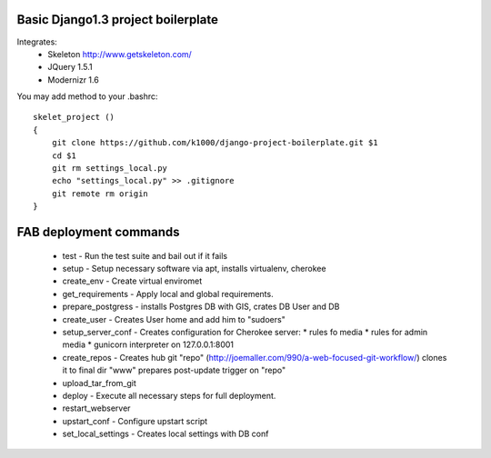 Basic Django1.3 project boilerplate
-----------------------------------


Integrates:
   * Skeleton http://www.getskeleton.com/
   * JQuery 1.5.1 
   * Modernizr 1.6 

You may add method to your .bashrc::

        skelet_project ()
        {
            git clone https://github.com/k1000/django-project-boilerplate.git $1
            cd $1
            git rm settings_local.py
            echo "settings_local.py" >> .gitignore
            git remote rm origin
        }

FAB deployment commands
-----------------------

  * test - Run the test suite and bail out if it fails
  * setup - Setup necessary software via apt, installs virtualenv, cherokee
  * create_env - Create virtual enviromet
  * get_requirements - Apply local and global requirements.
  * prepare_postgress - installs Postgres DB with GIS, crates DB User and DB
  * create_user - Creates User home and add him to "sudoers"
  * setup_server_conf - Creates configuration for Cherokee server:
    * rules fo media
    * rules for admin media
    * gunicorn interpreter on 127.0.0.1:8001
  * create_repos - Creates hub git "repo" (http://joemaller.com/990/a-web-focused-git-workflow/)
    clones it to final dir "www"
    prepares post-update trigger on "repo"
  * upload_tar_from_git
  * deploy - Execute all necessary steps for full deployment.
  * restart_webserver
  * upstart_conf - Configure upstart script
  * set_local_settings - Creates local settings with DB conf